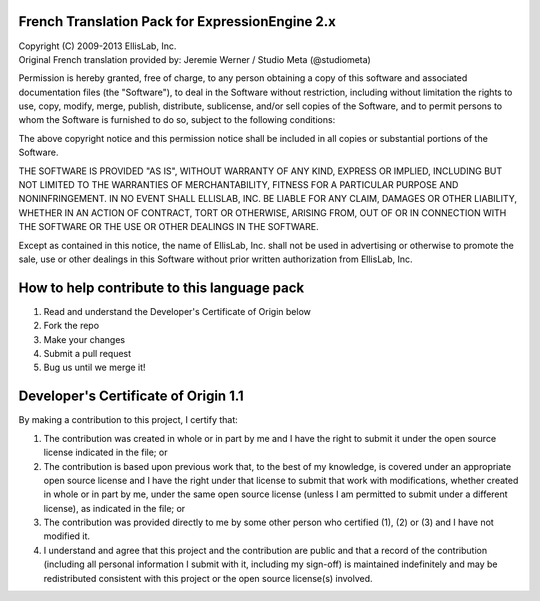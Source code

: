 ================================================
French Translation Pack for ExpressionEngine 2.x
================================================

| Copyright (C) 2009-2013 EllisLab, Inc.
| Original French translation provided by: Jeremie Werner / Studio Meta (@studiometa)

Permission is hereby granted, free of charge, to any person obtaining a copy
of this software and associated documentation files (the "Software"), to deal
in the Software without restriction, including without limitation the rights
to use, copy, modify, merge, publish, distribute, sublicense, and/or sell
copies of the Software, and to permit persons to whom the Software is
furnished to do so, subject to the following conditions:

The above copyright notice and this permission notice shall be included in
all copies or substantial portions of the Software.

THE SOFTWARE IS PROVIDED "AS IS", WITHOUT WARRANTY OF ANY KIND, EXPRESS OR
IMPLIED, INCLUDING BUT NOT LIMITED TO THE WARRANTIES OF MERCHANTABILITY,
FITNESS FOR A PARTICULAR PURPOSE AND NONINFRINGEMENT. IN NO EVENT SHALL
ELLISLAB, INC. BE LIABLE FOR ANY CLAIM, DAMAGES OR OTHER LIABILITY, WHETHER
IN AN ACTION OF CONTRACT, TORT OR OTHERWISE, ARISING FROM, OUT OF OR IN
CONNECTION WITH THE SOFTWARE OR THE USE OR OTHER DEALINGS IN THE SOFTWARE.

Except as contained in this notice, the name of EllisLab, Inc. shall not be
used in advertising or otherwise to promote the sale, use or other dealings
in this Software without prior written authorization from EllisLab, Inc.

============================================
How to help contribute to this language pack
============================================

1. Read and understand the Developer's Certificate of Origin below
2. Fork the repo
3. Make your changes
4. Submit a pull request
5. Bug us until we merge it!

=====================================
Developer's Certificate of Origin 1.1
=====================================

By making a contribution to this project, I certify that:

(1) The contribution was created in whole or in part by me and I 
    have the right to submit it under the open source license 
    indicated in the file; or

(2) The contribution is based upon previous work that, to the best
    of my knowledge, is covered under an appropriate open source
    license and I have the right under that license to submit that
    work with modifications, whether created in whole or in part
    by me, under the same open source license (unless I am
    permitted to submit under a different license), as indicated
    in the file; or

(3) The contribution was provided directly to me by some other
    person who certified (1), (2) or (3) and I have not modified
    it.

(4) I understand and agree that this project and the contribution
    are public and that a record of the contribution (including all
    personal information I submit with it, including my sign-off) is
    maintained indefinitely and may be redistributed consistent with
    this project or the open source license(s) involved.
